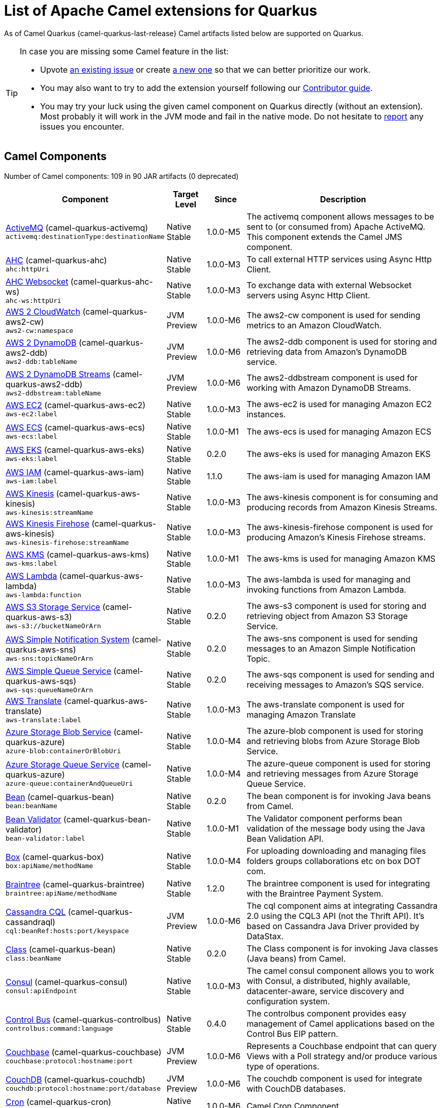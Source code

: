 [list-of-camel-quarkus-extensions]
= List of Apache Camel extensions for Quarkus

As of Camel Quarkus {camel-quarkus-last-release} Camel artifacts listed below are supported on Quarkus.

[TIP]
====
In case you are missing some Camel feature in the list:

* Upvote https://github.com/apache/camel-quarkus/issues[an existing issue] or create
  https://github.com/apache/camel-quarkus/issues/new[a new one] so that we can better prioritize our work.
* You may also want to try to add the extension yourself following our xref:contributor-guide.adoc[Contributor guide].
* You may try your luck using the given camel component on Quarkus directly (without an extension). Most probably it
  will work in the JVM mode and fail in the native mode. Do not hesitate to
  https://github.com/apache/camel-quarkus/issues[report] any issues you encounter.
====

== Camel Components

// components: START
Number of Camel components: 109 in 90 JAR artifacts (0 deprecated)

[width="100%",cols="4,1,1,5",options="header"]
|===
| Component | Target +
Level | Since | Description

| link:https://camel.apache.org/components/latest/activemq-component.html[ActiveMQ] (camel-quarkus-activemq) +
`activemq:destinationType:destinationName` | Native +
 Stable | 1.0.0-M5 | The activemq component allows messages to be sent to (or consumed from) Apache ActiveMQ. This component extends the Camel JMS component.

| xref:extensions/ahc.adoc[AHC] (camel-quarkus-ahc) +
`ahc:httpUri` | Native +
 Stable | 1.0.0-M3 | To call external HTTP services using Async Http Client.

| link:https://camel.apache.org/components/latest/ahc-ws-component.html[AHC Websocket] (camel-quarkus-ahc-ws) +
`ahc-ws:httpUri` | Native +
 Stable | 1.0.0-M3 | To exchange data with external Websocket servers using Async Http Client.

| link:https://camel.apache.org/components/latest/aws2-cw-component.html[AWS 2 CloudWatch] (camel-quarkus-aws2-cw) +
`aws2-cw:namespace` | JVM +
 Preview | 1.0.0-M6 | The aws2-cw component is used for sending metrics to an Amazon CloudWatch.

| link:https://camel.apache.org/components/latest/aws2-ddb-component.html[AWS 2 DynamoDB] (camel-quarkus-aws2-ddb) +
`aws2-ddb:tableName` | JVM +
 Preview | 1.0.0-M6 | The aws2-ddb component is used for storing and retrieving data from Amazon's DynamoDB service.

| link:https://camel.apache.org/components/latest/aws2-ddbstream-component.html[AWS 2 DynamoDB Streams] (camel-quarkus-aws2-ddb) +
`aws2-ddbstream:tableName` | JVM +
 Preview | 1.0.0-M6 | The aws2-ddbstream component is used for working with Amazon DynamoDB Streams.

| link:https://camel.apache.org/components/latest/aws-ec2-component.html[AWS EC2] (camel-quarkus-aws-ec2) +
`aws-ec2:label` | Native +
 Stable | 1.0.0-M3 | The aws-ec2 is used for managing Amazon EC2 instances.

| link:https://camel.apache.org/components/latest/aws-ecs-component.html[AWS ECS] (camel-quarkus-aws-ecs) +
`aws-ecs:label` | Native +
 Stable | 1.0.0-M1 | The aws-ecs is used for managing Amazon ECS

| link:https://camel.apache.org/components/latest/aws-eks-component.html[AWS EKS] (camel-quarkus-aws-eks) +
`aws-eks:label` | Native +
 Stable | 0.2.0 | The aws-eks is used for managing Amazon EKS

| link:https://camel.apache.org/components/latest/aws-iam-component.html[AWS IAM] (camel-quarkus-aws-iam) +
`aws-iam:label` | Native +
 Stable | 1.1.0 | The aws-iam is used for managing Amazon IAM

| link:https://camel.apache.org/components/latest/aws-kinesis-component.html[AWS Kinesis] (camel-quarkus-aws-kinesis) +
`aws-kinesis:streamName` | Native +
 Stable | 1.0.0-M3 | The aws-kinesis component is for consuming and producing records from Amazon Kinesis Streams.

| link:https://camel.apache.org/components/latest/aws-kinesis-firehose-component.html[AWS Kinesis Firehose] (camel-quarkus-aws-kinesis) +
`aws-kinesis-firehose:streamName` | Native +
 Stable | 1.0.0-M3 | The aws-kinesis-firehose component is used for producing Amazon's Kinesis Firehose streams.

| link:https://camel.apache.org/components/latest/aws-kms-component.html[AWS KMS] (camel-quarkus-aws-kms) +
`aws-kms:label` | Native +
 Stable | 1.0.0-M1 | The aws-kms is used for managing Amazon KMS

| link:https://camel.apache.org/components/latest/aws-lambda-component.html[AWS Lambda] (camel-quarkus-aws-lambda) +
`aws-lambda:function` | Native +
 Stable | 1.0.0-M3 | The aws-lambda is used for managing and invoking functions from Amazon Lambda.

| link:https://camel.apache.org/components/latest/aws-s3-component.html[AWS S3 Storage Service] (camel-quarkus-aws-s3) +
`aws-s3://bucketNameOrArn` | Native +
 Stable | 0.2.0 | The aws-s3 component is used for storing and retrieving object from Amazon S3 Storage Service.

| link:https://camel.apache.org/components/latest/aws-sns-component.html[AWS Simple Notification System] (camel-quarkus-aws-sns) +
`aws-sns:topicNameOrArn` | Native +
 Stable | 0.2.0 | The aws-sns component is used for sending messages to an Amazon Simple Notification Topic.

| link:https://camel.apache.org/components/latest/aws-sqs-component.html[AWS Simple Queue Service] (camel-quarkus-aws-sqs) +
`aws-sqs:queueNameOrArn` | Native +
 Stable | 0.2.0 | The aws-sqs component is used for sending and receiving messages to Amazon's SQS service.

| link:https://camel.apache.org/components/latest/aws-translate-component.html[AWS Translate] (camel-quarkus-aws-translate) +
`aws-translate:label` | Native +
 Stable | 1.0.0-M3 | The aws-translate component is used for managing Amazon Translate

| link:https://camel.apache.org/components/latest/azure-blob-component.html[Azure Storage Blob Service] (camel-quarkus-azure) +
`azure-blob:containerOrBlobUri` | Native +
 Stable | 1.0.0-M4 | The azure-blob component is used for storing and retrieving blobs from Azure Storage Blob Service.

| link:https://camel.apache.org/components/latest/azure-queue-component.html[Azure Storage Queue Service] (camel-quarkus-azure) +
`azure-queue:containerAndQueueUri` | Native +
 Stable | 1.0.0-M4 | The azure-queue component is used for storing and retrieving messages from Azure Storage Queue Service.

| link:https://camel.apache.org/components/latest/bean-component.html[Bean] (camel-quarkus-bean) +
`bean:beanName` | Native +
 Stable | 0.2.0 | The bean component is for invoking Java beans from Camel.

| link:https://camel.apache.org/components/latest/bean-validator-component.html[Bean Validator] (camel-quarkus-bean-validator) +
`bean-validator:label` | Native +
 Stable | 1.0.0-M1 | The Validator component performs bean validation of the message body using the Java Bean Validation API.

| link:https://camel.apache.org/components/latest/box-component.html[Box] (camel-quarkus-box) +
`box:apiName/methodName` | Native +
 Stable | 1.0.0-M4 | For uploading downloading and managing files folders groups collaborations etc on box DOT com.

| link:https://camel.apache.org/components/latest/braintree-component.html[Braintree] (camel-quarkus-braintree) +
`braintree:apiName/methodName` | Native +
 Stable | 1.2.0 | The braintree component is used for integrating with the Braintree Payment System.

| link:https://camel.apache.org/components/latest/cql-component.html[Cassandra CQL] (camel-quarkus-cassandraql) +
`cql:beanRef:hosts:port/keyspace` | JVM +
 Preview | 1.0.0-M6 | The cql component aims at integrating Cassandra 2.0 using the CQL3 API (not the Thrift API). It's based on Cassandra Java Driver provided by DataStax.

| link:https://camel.apache.org/components/latest/class-component.html[Class] (camel-quarkus-bean) +
`class:beanName` | Native +
 Stable | 0.2.0 | The Class component is for invoking Java classes (Java beans) from Camel.

| link:https://camel.apache.org/components/latest/consul-component.html[Consul] (camel-quarkus-consul) +
`consul:apiEndpoint` | Native +
 Stable | 1.0.0-M3 | The camel consul component allows you to work with Consul, a distributed, highly available, datacenter-aware, service discovery and configuration system.

| link:https://camel.apache.org/components/latest/controlbus-component.html[Control Bus] (camel-quarkus-controlbus) +
`controlbus:command:language` | Native +
 Stable | 0.4.0 | The controlbus component provides easy management of Camel applications based on the Control Bus EIP pattern.

| link:https://camel.apache.org/components/latest/couchbase-component.html[Couchbase] (camel-quarkus-couchbase) +
`couchbase:protocol:hostname:port` | JVM +
 Preview | 1.0.0-M6 | Represents a Couchbase endpoint that can query Views with a Poll strategy and/or produce various type of operations.

| link:https://camel.apache.org/components/latest/couchdb-component.html[CouchDB] (camel-quarkus-couchdb) +
`couchdb:protocol:hostname:port/database` | JVM +
 Preview | 1.0.0-M6 | The couchdb component is used for integrate with CouchDB databases.

| link:https://camel.apache.org/components/latest/cron-component.html[Cron] (camel-quarkus-cron) +
`cron:name` | Native +
 Stable | 1.0.0-M6 | Camel Cron Component

| link:https://camel.apache.org/components/latest/dataformat-component.html[Data Format] (camel-quarkus-dataformat) +
`dataformat:name:operation` | Native +
 Stable | 0.4.0 | The dataformat component is used for working with Data Formats as if it was a regular Component supporting Endpoints and URIs.

| link:https://camel.apache.org/components/latest/debezium-mongodb-component.html[Debezium MongoDB Connector] (camel-quarkus-debezium-mongodb) +
`debezium-mongodb:name` | JVM +
 Preview | 1.0.0-M6 | Represents a Debezium MongoDB endpoint which is used to capture changes in MongoDB database so that that applications can see those changes and respond to them.

| link:https://camel.apache.org/components/latest/debezium-mysql-component.html[Debezium MySQL Connector] (camel-quarkus-debezium-mysql) +
`debezium-mysql:name` | JVM +
 Preview | 1.0.0-M6 | Represents a Debezium MySQL endpoint which is used to capture changes in MySQL database so that that applications can see those changes and respond to them.

| link:https://camel.apache.org/components/latest/debezium-postgres-component.html[Debezium PostgresSQL Connector] (camel-quarkus-debezium-postgres) +
`debezium-postgres:name` | JVM +
 Preview | 1.0.0-M6 | Represents a Debezium PostgresSQL endpoint which is used to capture changes in PostgresSQL database so that that applications can see those changes and respond to them.

| link:https://camel.apache.org/components/latest/debezium-sqlserver-component.html[Debezium SQL Server Connector] (camel-quarkus-debezium-sqlserver) +
`debezium-sqlserver:name` | JVM +
 Preview | 1.0.0-M6 | Represents a Debezium SQL Server endpoint which is used to capture changes in SQL Server database so that that applications can see those changes and respond to them.

| link:https://camel.apache.org/components/latest/direct-component.html[Direct] (camel-quarkus-direct) +
`direct:name` | Native +
 Stable | 0.2.0 | The direct component provides direct, synchronous call to another endpoint from the same CamelContext.

| xref:extensions/dozer.adoc[Dozer] (camel-quarkus-dozer) +
`dozer:name` | Native +
 Stable | 1.0.0-M1 | The dozer component provides the ability to map between Java beans using the Dozer mapping library.

| link:https://camel.apache.org/components/latest/elasticsearch-rest-component.html[Elastichsearch Rest] (camel-quarkus-elasticsearch-rest) +
`elasticsearch-rest:clusterName` | JVM +
 Preview | 1.0.0-M6 | The elasticsearch component is used for interfacing with ElasticSearch server using REST API.

| link:https://camel.apache.org/components/latest/exec-component.html[Exec] (camel-quarkus-exec) +
`exec:executable` | Native +
 Stable | 0.4.0 | The exec component can be used to execute OS system commands.

| xref:extensions/fhir.adoc[FHIR] (camel-quarkus-fhir) +
`fhir:apiName/methodName` | Native +
 Stable | 0.3.0 | The fhir component is used for working with the FHIR protocol (health care).

| link:https://camel.apache.org/components/latest/file-component.html[File] (camel-quarkus-file) +
`file:directoryName` | Native +
 Stable | 0.4.0 | The file component is used for reading or writing files.

| xref:extensions/file-watch.adoc[File Watch] (camel-quarkus-file-watch) +
`file-watch:path` | Native +
 Stable | 1.0.0-M5 | The file-watch is used to monitor file events in directory using java.nio.file.WatchService

| link:https://camel.apache.org/components/latest/ftp-component.html[FTP] (camel-quarkus-ftp) +
`ftp:host:port/directoryName` | Native +
 Stable | 1.0.0-M1 | The ftp component is used for uploading or downloading files from FTP servers.

| link:https://camel.apache.org/components/latest/ftps-component.html[FTPS] (camel-quarkus-ftp) +
`ftps:host:port/directoryName` | Native +
 Stable | 1.0.0-M1 | The ftps (FTP secure SSL/TLS) component is used for uploading or downloading files from FTP servers.

| link:https://camel.apache.org/components/latest/google-bigquery-component.html[Google BigQuery] (camel-quarkus-google-bigquery) +
`google-bigquery:projectId:datasetId:tableId` | JVM +
 Preview | 1.0.0-M6 | Google BigQuery data warehouse for analytics.

| link:https://camel.apache.org/components/latest/google-bigquery-sql-component.html[Google BigQuery Standard SQL] (camel-quarkus-google-bigquery) +
`google-bigquery-sql:projectId:query` | JVM +
 Preview | 1.0.0-M6 | Google BigQuery data warehouse for analytics (using SQL queries).

| link:https://camel.apache.org/components/latest/google-calendar-component.html[Google Calendar] (camel-quarkus-google-calendar) +
`google-calendar:apiName/methodName` | Native +
 Stable | 1.0.0-M6 | The google-calendar component provides access to Google Calendar.

| link:https://camel.apache.org/components/latest/google-calendar-stream-component.html[Google Calendar Stream] (camel-quarkus-google-calendar) +
`google-calendar-stream:index` | Native +
 Stable | 1.0.0-M6 | The google-calendar-stream component provides access to Google Calendar in a streaming mode.

| link:https://camel.apache.org/components/latest/google-drive-component.html[Google Drive] (camel-quarkus-google-drive) +
`google-drive:apiName/methodName` | Native +
 Stable | 1.0.0-M6 | The google-drive component provides access to Google Drive file storage service.

| link:https://camel.apache.org/components/latest/google-mail-component.html[Google Mail] (camel-quarkus-google-mail) +
`google-mail:apiName/methodName` | Native +
 Stable | 1.0.0-M6 | The google-mail component provides access to Google Mail.

| link:https://camel.apache.org/components/latest/google-mail-stream-component.html[Google Mail Stream] (camel-quarkus-google-mail) +
`google-mail-stream:index` | Native +
 Stable | 1.0.0-M6 | The google-mail component provides access to Google Mail.

| link:https://camel.apache.org/components/latest/google-sheets-component.html[Google Sheets] (camel-quarkus-google-sheets) +
`google-sheets:apiName/methodName` | Native +
 Stable | 1.0.0-M6 | The google-sheets component provides access to Google Sheets.

| link:https://camel.apache.org/components/latest/google-sheets-stream-component.html[Google Sheets Stream] (camel-quarkus-google-sheets) +
`google-sheets-stream:apiName` | Native +
 Stable | 1.0.0-M6 | The google-sheets-stream component provides access to Google Sheets.

| xref:extensions/graphql.adoc[GraphQL] (camel-quarkus-graphql) +
`graphql:httpUri` | Native +
 Stable | 1.0.0-M5 | A Camel GraphQL Component

| xref:extensions/http.adoc[HTTP] (camel-quarkus-http) +
`http:httpUri` | Native +
 Stable | 1.0.0-M3 | For calling out to external HTTP servers using Apache HTTP Client 4.x.

| link:https://camel.apache.org/components/latest/infinispan-component.html[Infinispan] (camel-quarkus-infinispan) +
`infinispan:cacheName` | Native +
 Stable | 0.2.0 | For reading/writing from/to Infinispan distributed key/value store and data grid.

| link:https://camel.apache.org/components/latest/influxdb-component.html[InfluxDB] (camel-quarkus-influxdb) +
`influxdb:connectionBean` | JVM +
 Preview | 1.0.0-M6 | The influxdb component allows you to interact with InfluxDB, a time series database.

| xref:extensions/websocket-jsr356.adoc[Javax Websocket] (camel-quarkus-websocket-jsr356) +
`websocket-jsr356:uri` | Native +
 Stable | 1.0.0-M4 | Camel WebSocket using JSR356 (javax)

| link:https://camel.apache.org/components/latest/jdbc-component.html[JDBC] (camel-quarkus-jdbc) +
`jdbc:dataSourceName` | Native +
 Stable | 0.2.0 | The jdbc component enables you to access databases through JDBC, where SQL queries are sent in the message body.

| link:https://camel.apache.org/components/latest/jira-component.html[Jira] (camel-quarkus-jira) +
`jira:type` | Native +
 Stable | 1.0.0-M4 | The jira component interacts with the JIRA issue tracker.

| link:https://camel.apache.org/components/latest/jms-component.html[JMS] (camel-quarkus-jms) +
`jms:destinationType:destinationName` | Native +
 Stable | 1.2.0 | The jms component allows messages to be sent to (or consumed from) a JMS Queue or Topic.

| link:https://camel.apache.org/components/latest/kafka-component.html[Kafka] (camel-quarkus-kafka) +
`kafka:topic` | Native +
 Stable | 1.0.0-M1 | The kafka component allows messages to be sent to (or consumed from) Apache Kafka brokers.

| link:https://camel.apache.org/components/latest/kudu-component.html[Kudu] (camel-quarkus-kudu) +
`kudu:host:port/tableName` | JVM +
 Preview | 1.0.0-M6 | Represents a Kudu endpoint. A kudu endpoint allows you to interact with Apache Kudu, a free and open source column-oriented data store of the Apache Hadoop ecosystem.

| link:https://camel.apache.org/components/latest/log-component.html[Log] (camel-quarkus-log) +
`log:loggerName` | Native +
 Stable | 0.2.0 | The log component logs message exchanges to the underlying logging mechanism.

| link:https://camel.apache.org/components/latest/mail-component.html[Mail] (camel-quarkus-mail) +
`imap:host:port` | Native +
 Stable | 0.2.0 | To send or receive emails using imap/pop3 or smtp protocols.

| xref:extensions/microprofile-metrics.adoc[MicroProfile Metrics] (camel-quarkus-microprofile-metrics) +
`microprofile-metrics:metricType:metricName` | Native +
 Stable | 0.2.0 | Camel metrics exposed with Eclipse MicroProfile Metrics

| xref:extensions/mongodb.adoc[MongoDB] (camel-quarkus-mongodb) +
`mongodb:connectionBean` | Native +
 Stable | 1.0.0-M1 | Component for working with documents stored in MongoDB database.

| link:https://camel.apache.org/components/latest/mongodb-gridfs-component.html[MongoDB GridFS] (camel-quarkus-mongodb-gridfs) +
`mongodb-gridfs:connectionBean` | JVM +
 Preview | 1.0.0-M6 | Component for working with MongoDB GridFS.

| link:https://camel.apache.org/components/latest/mustache-component.html[Mustache] (camel-quarkus-mustache) +
`mustache:resourceUri` | Native +
 Stable | 1.0.0-M5 | Transforms the message using a Mustache template.

| xref:extensions/netty.adoc[Netty] (camel-quarkus-netty) +
`netty:protocol:host:port` | Native +
 Stable | 0.4.0 | Socket level networking using TCP or UDP with the Netty 4.x library.

| xref:extensions/netty-http.adoc[Netty HTTP] (camel-quarkus-netty-http) +
`netty-http:protocol:host:port/path` | Native +
 Stable | 0.2.0 | Netty HTTP server and client using the Netty 4.x library.

| link:https://camel.apache.org/components/latest/nitrite-component.html[Nitrite] (camel-quarkus-nitrite) +
`nitrite:database` | JVM +
 Preview | 1.0.0-M6 | Used for integrating Camel with Nitrite databases.

| link:https://camel.apache.org/components/latest/olingo4-component.html[Olingo4] (camel-quarkus-olingo4) +
`olingo4:apiName/methodName` | Native +
 Stable | 1.0.0-M4 | Communicates with OData 4.0 services using Apache Olingo OData API.

| link:https://camel.apache.org/components/latest/openstack-cinder-component.html[OpenStack Cinder] (camel-quarkus-openstack) +
`openstack-cinder:host` | JVM +
 Preview | 1.0.0-M6 | The openstack-cinder component allows messages to be sent to an OpenStack block storage services.

| link:https://camel.apache.org/components/latest/openstack-glance-component.html[OpenStack Glance] (camel-quarkus-openstack) +
`openstack-glance:host` | JVM +
 Preview | 1.0.0-M6 | The openstack-glance component allows messages to be sent to an OpenStack image services.

| link:https://camel.apache.org/components/latest/openstack-keystone-component.html[OpenStack Keystone] (camel-quarkus-openstack) +
`openstack-keystone:host` | JVM +
 Preview | 1.0.0-M6 | The openstack-keystone component allows messages to be sent to an OpenStack identity services.

| link:https://camel.apache.org/components/latest/openstack-neutron-component.html[OpenStack Neutron] (camel-quarkus-openstack) +
`openstack-neutron:host` | JVM +
 Preview | 1.0.0-M6 | The openstack-neutron component allows messages to be sent to an OpenStack network services.

| link:https://camel.apache.org/components/latest/openstack-nova-component.html[OpenStack Nova] (camel-quarkus-openstack) +
`openstack-nova:host` | JVM +
 Preview | 1.0.0-M6 | The openstack-nova component allows messages to be sent to an OpenStack compute services.

| link:https://camel.apache.org/components/latest/openstack-swift-component.html[OpenStack Swift] (camel-quarkus-openstack) +
`openstack-swift:host` | JVM +
 Preview | 1.0.0-M6 | The openstack-swift component allows messages to be sent to an OpenStack object storage services.

| link:https://camel.apache.org/components/latest/paho-component.html[Paho] (camel-quarkus-paho) +
`paho:topic` | Native +
 Stable | 0.2.0 | Component for communicating with MQTT message brokers using Eclipse Paho MQTT Client.

| link:https://camel.apache.org/components/latest/pdf-component.html[PDF] (camel-quarkus-pdf) +
`pdf:operation` | Native +
 Stable | 0.3.1 | The pdf components provides the ability to create, modify or extract content from PDF documents.

| xref:extensions/platform-http.adoc[Platform HTTP] (camel-quarkus-platform-http) +
`platform-http:path` | Native +
 Stable | 0.3.0 | HTTP service leveraging existing runtime platform HTTP server

| link:https://camel.apache.org/components/latest/pubnub-component.html[PubNub] (camel-quarkus-pubnub) +
`pubnub:channel` | JVM +
 Preview | 1.0.0-M6 | To send and receive messages to PubNub data stream network for connected devices.

| link:https://camel.apache.org/components/latest/quartz-component.html[Quartz] (camel-quarkus-quartz) +
`quartz:groupName/triggerName` | Native +
 Stable | 1.0.0-M6 | Provides a scheduled delivery of messages using the Quartz 2.x scheduler.

| link:https://camel.apache.org/components/latest/rabbitmq-component.html[RabbitMQ] (camel-quarkus-rabbitmq) +
`rabbitmq:exchangeName` | JVM +
 Preview | 1.0.0-M6 | The rabbitmq component allows you produce and consume messages from RabbitMQ instances.

| link:https://camel.apache.org/components/latest/reactive-streams-component.html[Reactive Streams] (camel-quarkus-reactive-streams) +
`reactive-streams:stream` | Native +
 Stable | 1.0.0-M3 | Reactive Camel using reactive streams

| link:https://camel.apache.org/components/latest/ref-component.html[Ref] (camel-quarkus-ref) +
`ref:name` | Native +
 Stable | 1.0.0-M5 | The ref component is used for lookup of existing endpoints bound in the Registry.

| link:https://camel.apache.org/components/latest/rest-component.html[REST] (camel-quarkus-rest) +
`rest:method:path:uriTemplate` | Native +
 Stable | 0.2.0 | The rest component is used for either hosting REST services (consumer) or calling external REST services (producer).

| link:https://camel.apache.org/components/latest/rest-api-component.html[REST API] (camel-quarkus-rest) +
`rest-api:path/contextIdPattern` | Native +
 Stable | 0.2.0 | The rest-api component is used for providing Swagger API of the REST services which has been defined using the rest-dsl in Camel.

| link:https://camel.apache.org/components/latest/salesforce-component.html[Salesforce] (camel-quarkus-salesforce) +
`salesforce:operationName:topicName` | Native +
 Stable | 0.2.0 | The salesforce component is used for integrating Camel with the massive Salesforce API.

| link:https://camel.apache.org/components/latest/sap-netweaver-component.html[SAP NetWeaver] (camel-quarkus-sap-netweaver) +
`sap-netweaver:url` | JVM +
 Preview | 1.0.0-M6 | The sap-netweaver component integrates with the SAP NetWeaver Gateway using HTTP transports.

| link:https://camel.apache.org/components/latest/scheduler-component.html[Scheduler] (camel-quarkus-scheduler) +
`scheduler:name` | Native +
 Stable | 0.4.0 | The scheduler component is used for generating message exchanges when a scheduler fires.

| link:https://camel.apache.org/components/latest/seda-component.html[SEDA] (camel-quarkus-seda) +
`seda:name` | Native +
 Stable | 1.0.0-M1 | The seda component provides asynchronous call to another endpoint from any CamelContext in the same JVM.

| link:https://camel.apache.org/components/latest/servlet-component.html[Servlet] (camel-quarkus-servlet) +
`servlet:contextPath` | Native +
 Stable | 0.2.0 | To use a HTTP Servlet as entry for Camel routes when running in a servlet container.

| link:https://camel.apache.org/components/latest/sftp-component.html[SFTP] (camel-quarkus-ftp) +
`sftp:host:port/directoryName` | Native +
 Stable | 1.0.0-M1 | The sftp (FTP over SSH) component is used for uploading or downloading files from SFTP servers.

| link:https://camel.apache.org/components/latest/sjms-component.html[Simple JMS] (camel-quarkus-sjms) +
`sjms:destinationType:destinationName` | Native +
 Stable | 1.0.0-M1 | The sjms component (simple jms) allows messages to be sent to (or consumed from) a JMS Queue or Topic (uses JMS 1.x API).

| link:https://camel.apache.org/components/latest/sjms-batch-component.html[Simple JMS Batch] (camel-quarkus-sjms) +
`sjms-batch:destinationName` | Native +
 Stable | 1.0.0-M1 | The sjms-batch component is a specialized for highly performant, transactional batch consumption from a JMS queue.

| link:https://camel.apache.org/components/latest/sjms2-component.html[Simple JMS2] (camel-quarkus-sjms2) +
`sjms2:destinationType:destinationName` | Native +
 Stable | 1.0.0-M1 | The sjms2 component (simple jms) allows messages to be sent to (or consumed from) a JMS Queue or Topic (uses JMS 2.x API).

| link:https://camel.apache.org/components/latest/slack-component.html[Slack] (camel-quarkus-slack) +
`slack:channel` | Native +
 Stable | 0.3.0 | The slack component allows you to send messages to Slack.

| xref:extensions/sql.adoc[SQL] (camel-quarkus-sql) +
`sql:query` | Native +
 Stable | 1.0.0-M2 | The sql component allows you to work with databases using JDBC SQL queries.

| xref:extensions/sql.adoc[SQL Stored Procedure] (camel-quarkus-sql) +
`sql-stored:template` | Native +
 Stable | 1.0.0-M2 | The sql component allows you to work with databases using JDBC Stored Procedure queries.

| xref:extensions/stream.adoc[Stream] (camel-quarkus-stream) +
`stream:kind` | Native +
 Stable | 1.0.0-M4 | The stream: component provides access to the system-in, system-out and system-err streams as well as allowing streaming of file.

| link:https://camel.apache.org/components/latest/telegram-component.html[Telegram] (camel-quarkus-telegram) +
`telegram:type` | Native +
 Stable | 1.0.0-M4 | The telegram component provides access to the Telegram Bot API.

| link:https://camel.apache.org/components/latest/timer-component.html[Timer] (camel-quarkus-timer) +
`timer:timerName` | Native +
 Stable | 0.2.0 | The timer component is used for generating message exchanges when a timer fires.

| link:https://camel.apache.org/components/latest/twitter-directmessage-component.html[Twitter Direct Message] (camel-quarkus-twitter) +
`twitter-directmessage:user` | Native +
 Stable | 0.2.0 | The Twitter Direct Message Component consumes/produces user's direct messages.

| link:https://camel.apache.org/components/latest/twitter-search-component.html[Twitter Search] (camel-quarkus-twitter) +
`twitter-search:keywords` | Native +
 Stable | 0.2.0 | The Twitter Search component consumes search results.

| link:https://camel.apache.org/components/latest/twitter-timeline-component.html[Twitter Timeline] (camel-quarkus-twitter) +
`twitter-timeline:timelineType` | Native +
 Stable | 0.2.0 | The Twitter Timeline component consumes twitter timeline or update the status of specific user.

| link:https://camel.apache.org/components/latest/validator-component.html[Validator] (camel-quarkus-validator) +
`validator:resourceUri` | Native +
 Stable | 0.4.0 | Validates the payload of a message using XML Schema and JAXP Validation.

| link:https://camel.apache.org/components/latest/vm-component.html[VM] (camel-quarkus-vm) +
`vm:name` | Native +
 Stable | 0.3.0 | The vm component provides asynchronous call to another endpoint from the same CamelContext.

| xref:extensions/xslt.adoc[XSLT] (camel-quarkus-xslt) +
`xslt:resourceUri` | Native +
 Stable | 0.4.0 | Transforms the message using a XSLT template.

|===
// components: END

== Camel Data Formats

// dataformats: START
Number of Camel data formats: 24 in 19 JAR artifacts (0 deprecated)

[width="100%",cols="4,1,1,5",options="header"]
|===
| Data Format | Target +
Level | Since | Description

| link:https://camel.apache.org/components/latest/base64-dataformat.html[Base64] (camel-quarkus-base64) | Native +
 Stable | 1.0.0-M1 | The Base64 data format is used for base64 encoding and decoding.

| link:https://camel.apache.org/components/latest/bindy-dataformat.html[Bindy CSV] (camel-quarkus-bindy) | Native +
 Stable | 1.0.0-M4 | The Bindy data format is used for working with flat payloads (such as CSV, delimited, fixed length formats, or FIX messages).

| link:https://camel.apache.org/components/latest/bindy-dataformat.html[Bindy Fixed Length] (camel-quarkus-bindy) | Native +
 Stable | 1.0.0-M4 | The Bindy data format is used for working with flat payloads (such as CSV, delimited, fixed length formats, or FIX messages).

| link:https://camel.apache.org/components/latest/bindy-dataformat.html[Bindy Key Value Pair] (camel-quarkus-bindy) | Native +
 Stable | 1.0.0-M4 | The Bindy data format is used for working with flat payloads (such as CSV, delimited, fixed length formats, or FIX messages).

| link:https://camel.apache.org/components/latest/csv-dataformat.html[CSV] (camel-quarkus-csv) | Native +
 Stable | 0.2.0 | The CSV data format is used for handling CSV payloads.

| xref:extensions/fhir.adoc[FHIR JSon] (camel-quarkus-fhir) | Native +
 Stable | 0.3.0 | The FHIR JSon data format is used to marshall/unmarshall to/from FHIR objects to/from JSON.

| xref:extensions/fhir.adoc[FHIR XML] (camel-quarkus-fhir) | Native +
 Stable | 0.3.0 | The FHIR XML data format is used to marshall/unmarshall from/to FHIR objects to/from XML.

| link:https://camel.apache.org/components/latest/gzipdeflater-dataformat.html[GZip Deflater] (camel-quarkus-zip-deflater) | Native +
 Stable | 1.0.0-M4 | The GZip data format is a message compression and de-compression format (which works with the popular gzip/gunzip tools).

| link:https://camel.apache.org/components/latest/ical-dataformat.html[iCal] (camel-quarkus-ical) | Native +
 Stable | 1.0.0-M5 | The iCal dataformat is used for working with iCalendar messages.

| link:https://camel.apache.org/components/latest/jacksonxml-dataformat.html[JacksonXML] (camel-quarkus-jacksonxml) | Native +
 Stable | 1.0.0-M5 | JacksonXML data format is used for unmarshal a XML payload to POJO or to marshal POJO back to XML payload.

| link:https://camel.apache.org/components/latest/jaxb-dataformat.html[JAXB] (camel-quarkus-jaxb) | Native +
 Stable | 1.0.0-M5 | JAXB data format uses the JAXB2 XML marshalling standard to unmarshal an XML payload into Java objects or to marshal Java objects into an XML payload.

| link:https://camel.apache.org/components/latest/json-gson-dataformat.html[JSon GSon] (camel-quarkus-gson) | Native +
 Stable | 1.0.0-M4 | JSon data format is used for unmarshal a JSon payload to POJO or to marshal POJO back to JSon payload.

| link:https://camel.apache.org/components/latest/json-jackson-dataformat.html[JSon Jackson] (camel-quarkus-jackson) | Native +
 Stable | 0.3.0 | JSon data format is used for unmarshal a JSon payload to POJO or to marshal POJO back to JSon payload.

| link:https://camel.apache.org/components/latest/json-johnzon-dataformat.html[JSon Johnzon] (camel-quarkus-johnzon) | Native +
 Stable | 1.0.0-M5 | JSon data format is used for unmarshal a JSon payload to POJO or to marshal POJO back to JSon payload.

| link:https://camel.apache.org/components/latest/json-xstream-dataformat.html[JSon XStream] (camel-quarkus-xstream) | Native +
 Stable | 1.0.0-M5 | JSon data format is used for unmarshal a JSon payload to POJO or to marshal POJO back to JSon payload.

| link:https://camel.apache.org/components/latest/lzf-dataformat.html[LZF Deflate Compression] (camel-quarkus-lzf) | Native +
 Stable | 1.0.0-M4 | The LZF data format is a message compression and de-compression format (uses the LZF deflate algorithm).

| link:https://camel.apache.org/components/latest/mime-multipart-dataformat.html[MIME Multipart] (camel-quarkus-mail) | Native +
 Stable | 0.2.0 | The MIME Multipart data format is used for marshalling Camel messages with attachments into MIME-Multipart message, and vise-versa.

| link:https://camel.apache.org/components/latest/soapjaxb-dataformat.html[SOAP] (camel-quarkus-soap) | Native +
 Stable | 1.0.0-M5 | SOAP is a data format which uses JAXB2 and JAX-WS annotations to marshal and unmarshal SOAP payloads.

| link:https://camel.apache.org/components/latest/tarfile-dataformat.html[Tar File] (camel-quarkus-tarfile) | Native +
 Stable | 0.3.0 | The Tar File data format is a message compression and de-compression format of tar files.

| link:https://camel.apache.org/components/latest/tidyMarkup-dataformat.html[TidyMarkup] (camel-quarkus-tagsoup) | Native +
 Stable | 1.0.0-M1 | TidyMarkup data format is used for parsing HTML and return it as pretty well-formed HTML.

| link:https://camel.apache.org/components/latest/xstream-dataformat.html[XStream] (camel-quarkus-xstream) | Native +
 Stable | 1.0.0-M5 | XStream data format is used for unmarshal a XML payload to POJO or to marshal POJO back to XML payload.

| link:https://camel.apache.org/components/latest/yaml-snakeyaml-dataformat.html[YAML SnakeYAML] (camel-quarkus-snakeyaml) | Native +
 Stable | 0.4.0 | YAML is a data format to marshal and unmarshal Java objects to and from YAML.

| link:https://camel.apache.org/components/latest/zipdeflater-dataformat.html[Zip Deflate Compression] (camel-quarkus-zip-deflater) | Native +
 Stable | 1.0.0-M4 | Zip Deflate Compression data format is a message compression and de-compression format (not zip files).

| link:https://camel.apache.org/components/latest/zipfile-dataformat.html[Zip File] (camel-quarkus-zipfile) | Native +
 Stable | 0.2.0 | The Zip File data format is a message compression and de-compression format of zip files.
|===
// dataformats: END

== Camel Languages

// languages: START
Number of Camel languages: 13 in 7 JAR artifacts (0 deprecated)

[width="100%",cols="4,1,1,5",options="header"]
|===
| Language | Target +
Level | Since | Description

| link:https://camel.apache.org/components/latest/bean-language.html[Bean method] (camel-quarkus-bean) | Native +
 Stable | 0.2.0 | To use a Java bean (aka method call) in Camel expressions or predicates.

| link:https://camel.apache.org/components/latest/constant-language.html[Constant] (camel-quarkus-core) | Native +
 Stable | 0.2.0 | To use a constant value in Camel expressions or predicates. Important: this is a fixed constant value that is only set once during starting up the route, do not use this if you want dynamic values during routing.

| link:https://camel.apache.org/components/latest/exchangeProperty-language.html[ExchangeProperty] (camel-quarkus-core) | Native +
 Stable | 0.2.0 | To use a Camel Exchange property in expressions or predicates.

| link:https://camel.apache.org/components/latest/file-language.html[File] (camel-quarkus-core) | Native +
 Stable | 0.2.0 | For expressions and predicates using the file/simple language.

| link:https://camel.apache.org/components/latest/groovy-language.html[Groovy] (camel-quarkus-groovy) | JVM +
 Preview | 1.0.0-M6 | To use Groovy scripts in Camel expressions or predicates.

| link:https://camel.apache.org/components/latest/header-language.html[Header] (camel-quarkus-core) | Native +
 Stable | 0.2.0 | To use a Camel Message header in expressions or predicates.

| link:https://camel.apache.org/components/latest/jsonpath-language.html[JsonPath] (camel-quarkus-jsonpath) | Native +
 Stable | 1.0.0-M3 | To use JsonPath in Camel expressions or predicates.

| link:https://camel.apache.org/components/latest/ognl-language.html[OGNL] (camel-quarkus-ognl) | JVM +
 Preview | 1.0.0-M6 | To use OGNL scripts in Camel expressions or predicates.

| link:https://camel.apache.org/components/latest/ref-language.html[Ref] (camel-quarkus-core) | Native +
 Stable | 0.2.0 | Reference to an existing Camel expression or predicate, which is looked up from the Camel registry.

| link:https://camel.apache.org/components/latest/simple-language.html[Simple] (camel-quarkus-core) | Native +
 Stable | 0.2.0 | To use Camels built-in Simple language in Camel expressions or predicates.

| link:https://camel.apache.org/components/latest/tokenize-language.html[Tokenize] (camel-quarkus-core) | Native +
 Stable | 0.2.0 | To use Camel message body or header with a tokenizer in Camel expressions or predicates.

| link:https://camel.apache.org/components/latest/xtokenize-language.html[XML Tokenize] (camel-quarkus-xml-jaxp) | Native +
 Stable | 1.0.0-M5 | To use Camel message body or header with a XML tokenizer in Camel expressions or predicates.

| link:https://camel.apache.org/components/latest/xpath-language.html[XPath] (camel-quarkus-xpath) | Native +
 Stable | 1.0.0-M4 | To use XPath (XML) in Camel expressions or predicates.
|===
// languages: END

== Miscellaneous Extensions

// others: START
Number of miscellaneous extensions: 12 in 12 JAR artifacts (0 deprecated)

[width="100%",cols="4,1,1,5",options="header"]
|===
| Extension | Target Level | Since | Description

| (camel-quarkus-attachments) | Native +
 Stable | 0.3.0 | Java Attachments support for Camel Message

| (camel-quarkus-caffeine-lrucache) | Native +
 Stable | 1.0.0-M5 | Provides an implementation of the LRUCacheFactory based on Caffeine

| (camel-quarkus-core-cloud) | Native +
 Stable | 0.2.0 | The Camel Quarkus core cloud module

| (camel-quarkus-endpointdsl) | Native +
 Stable | 1.0.0-M3 | camel-quarkus-endpointdsl

| (camel-quarkus-hystrix) | Native +
 Stable | 1.0.0-M1 | Circuit Breaker EIP using Netflix Hystrix

| (camel-quarkus-kotlin) | Native +
 Stable | 1.0.0-M3 | camel-quarkus-kotlin

| xref:extensions/microprofile-health.adoc[camel-quarkus-microprofile-health]  | Native +
 Stable | 0.3.0 | Bridging Eclipse MicroProfile Health with Camel health checks

| xref:extensions/opentracing.adoc[camel-quarkus-opentracing]  | Native +
 Stable | 0.3.0 | Distributed tracing using OpenTracing

| xref:extensions/qute.adoc[camel-quarkus-qute]  | Native +
 Stable | 1.0.0-M6 | Camel component uses Quarkus Qute as the templating engine

| (camel-quarkus-reactive-executor) | Native +
 Stable | 0.3.0 | Reactive Executor for camel-core using Vert.x

| (camel-quarkus-xml-io) | Native +
 Stable | 1.0.0-M5 | An XML stack for parsing XML route definitions. A fast an light weight alternative to camel-quarkus-xml-jaxp

| (camel-quarkus-xml-jaxb) | Native +
 Stable | 1.0.0-M5 | An XML stack for parsing XML route definitions. A legacy alternative to the fast an light weight camel-quarkus-xml-io
|===
// others: END
